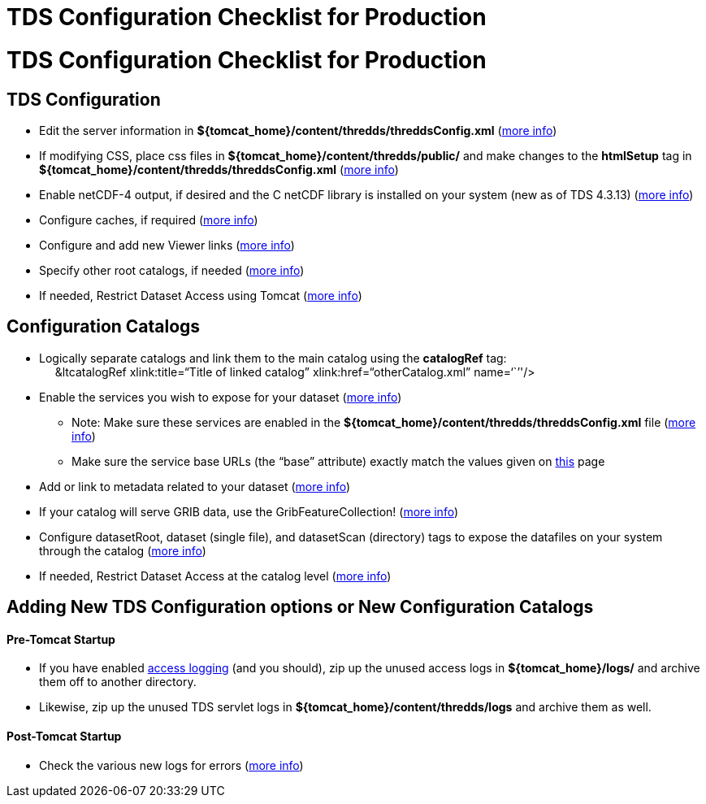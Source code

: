 :source-highlighter: coderay
[[threddsDocs]]


TDS Configuration Checklist for Production
==========================================

= TDS Configuration Checklist for Production

== TDS Configuration

* Edit the server information in
*$\{tomcat_home}/content/thredds/threddsConfig.xml*
(<<BasicThreddsConfig_xml#,more info>>)
* If modifying CSS, place css files in
*$\{tomcat_home}/content/thredds/public/* and make changes to the
*htmlSetup* tag in *$\{tomcat_home}/content/thredds/threddsConfig.xml*
(<<BasicThreddsConfig_xml#,more info>>)
* Enable netCDF-4 output, if desired and the C netCDF library is
installed on your system (new as of TDS 4.3.13)
(<<../reference/ThreddsConfigXMLFile#netcdfCLibrary,more info>>)
* Configure caches, if required
(<<../reference/ThreddsConfigXMLFile#Cache_Locations,more info>>)
* Configure and add new Viewer links
(<<../reference/Viewers#,more info>>)
* Specify other root catalogs, if needed
(<<../reference/ThreddsConfigXMLFile#catalogRoots,more info>>)
* If needed, Restrict Dataset Access using Tomcat
(<<../reference/RestrictedAccess#,more info>>)

== Configuration Catalogs

* Logically separate catalogs and link them to the main catalog using
the *catalogRef* tag: +
     &ltcatalogRef xlink:title=``Title of linked catalog''
xlink:href=``otherCatalog.xml'' name=``''/>
* Enable the services you wish to expose for your dataset
(<<ConfigCatalogs#,more info>>)
** Note: Make sure these services are enabled in the
*$\{tomcat_home}/content/thredds/threddsConfig.xml* file
(<<../reference/ThreddsConfigXMLFile#Remote,more info>>)
** Make sure the service base URLs (the ``base'' attribute) exactly
match the values given on <<ConfigCatalogs#,this>> page
* Add or link to metadata related to your dataset
(<<ConfigCatalogs#,more info>>)
* If your catalog will serve GRIB data, use the GribFeatureCollection!
(<<../reference/collections/GribCollections#,more info>>)
* Configure datasetRoot, dataset (single file), and datasetScan
(directory) tags to expose the datafiles on your system through the
catalog (<<BasicConfigCatalogs#,more info>>)
* If needed, Restrict Dataset Access at the catalog level
(<<../reference/RestrictedAccess#,more info>>)

== Adding New TDS Configuration options or New Configuration Catalogs

==== Pre-Tomcat Startup

* If you have enabled <<TDSMonitoringAndDebugging#,access
logging>> (and you should), zip up the unused access logs in
*$\{tomcat_home}/logs/* and archive them off to another directory.
* Likewise, zip up the unused TDS servlet logs in
*$\{tomcat_home}/content/thredds/logs* and archive them as well.

==== Post-Tomcat Startup

* Check the various new logs for errors (<<TroubleShooting#,more
info>>)
